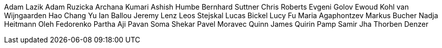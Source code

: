 Adam Lazik
Adam Ruzicka
Archana Kumari
Ashish Humbe
Bernhard Suttner
Chris Roberts
Evgeni Golov
Ewoud Kohl van Wijngaarden
Hao Chang Yu
Ian Ballou
Jeremy Lenz
Leos Stejskal
Lucas Bickel
Lucy Fu
Maria Agaphontzev
Markus Bucher
Nadja Heitmann
Oleh Fedorenko
Partha Aji
Pavan Soma Shekar
Pavel Moravec
Quinn James
Quirin Pamp
Samir Jha
Thorben Denzer